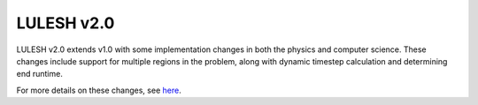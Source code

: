 .. _lulesh_2::

===========
LULESH v2.0
===========

LULESH v2.0 extends v1.0 with some implementation changes in both the physics
and computer science. These changes include support for multiple regions in the
problem, along with dynamic timestep calculation and determining end
runtime. 

For more details on these changes, see `here
<https://codesign.llnl.gov/pdfs/LULESH2.0_Changes.pdf>`_.
